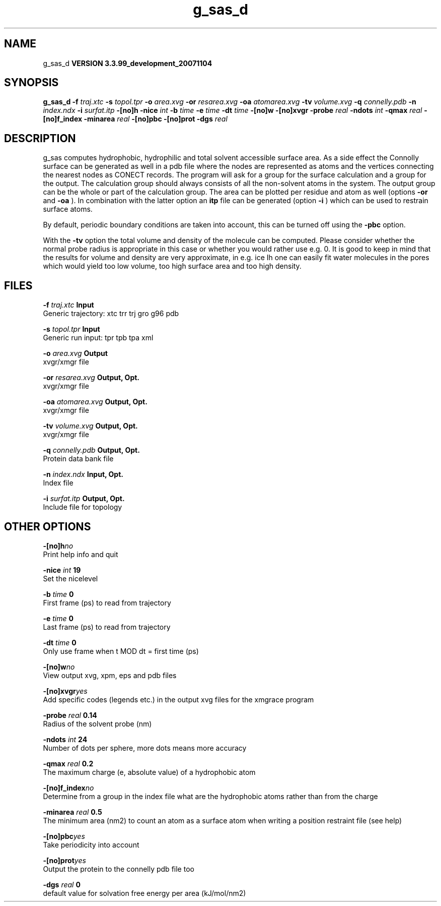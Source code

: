 .TH g_sas_d 1 "Thu 16 Oct 2008"
.SH NAME
g_sas_d
.B VERSION 3.3.99_development_20071104
.SH SYNOPSIS
\f3g_sas_d\fP
.BI "-f" " traj.xtc "
.BI "-s" " topol.tpr "
.BI "-o" " area.xvg "
.BI "-or" " resarea.xvg "
.BI "-oa" " atomarea.xvg "
.BI "-tv" " volume.xvg "
.BI "-q" " connelly.pdb "
.BI "-n" " index.ndx "
.BI "-i" " surfat.itp "
.BI "-[no]h" ""
.BI "-nice" " int "
.BI "-b" " time "
.BI "-e" " time "
.BI "-dt" " time "
.BI "-[no]w" ""
.BI "-[no]xvgr" ""
.BI "-probe" " real "
.BI "-ndots" " int "
.BI "-qmax" " real "
.BI "-[no]f_index" ""
.BI "-minarea" " real "
.BI "-[no]pbc" ""
.BI "-[no]prot" ""
.BI "-dgs" " real "
.SH DESCRIPTION
g_sas computes hydrophobic, hydrophilic and total solvent accessible surface area.
As a side effect the Connolly surface can be generated as well in
a pdb file where the nodes are represented as atoms and the vertices
connecting the nearest nodes as CONECT records.
The program will ask for a group for the surface calculation
and a group for the output. The calculation group should always
consists of all the non-solvent atoms in the system.
The output group can be the whole or part of the calculation group.
The area can be plotted
per residue and atom as well (options 
.B -or
and 
.B -oa
).
In combination with the latter option an 
.B itp
file can be
generated (option 
.B -i
)
which can be used to restrain surface atoms.


By default, periodic boundary conditions are taken into account,
this can be turned off using the 
.B -pbc
option.


With the 
.B -tv
option the total volume and density of the molecule can be
computed.
Please consider whether the normal probe radius is appropriate
in this case or whether you would rather use e.g. 0. It is good
to keep in mind that the results for volume and density are very
approximate, in e.g. ice Ih one can easily fit water molecules in the
pores which would yield too low volume, too high surface area and too
high density.
.SH FILES
.BI "-f" " traj.xtc" 
.B Input
 Generic trajectory: xtc trr trj gro g96 pdb 

.BI "-s" " topol.tpr" 
.B Input
 Generic run input: tpr tpb tpa xml 

.BI "-o" " area.xvg" 
.B Output
 xvgr/xmgr file 

.BI "-or" " resarea.xvg" 
.B Output, Opt.
 xvgr/xmgr file 

.BI "-oa" " atomarea.xvg" 
.B Output, Opt.
 xvgr/xmgr file 

.BI "-tv" " volume.xvg" 
.B Output, Opt.
 xvgr/xmgr file 

.BI "-q" " connelly.pdb" 
.B Output, Opt.
 Protein data bank file 

.BI "-n" " index.ndx" 
.B Input, Opt.
 Index file 

.BI "-i" " surfat.itp" 
.B Output, Opt.
 Include file for topology 

.SH OTHER OPTIONS
.BI "-[no]h"  "no    "
 Print help info and quit

.BI "-nice"  " int" " 19" 
 Set the nicelevel

.BI "-b"  " time" " 0     " 
 First frame (ps) to read from trajectory

.BI "-e"  " time" " 0     " 
 Last frame (ps) to read from trajectory

.BI "-dt"  " time" " 0     " 
 Only use frame when t MOD dt = first time (ps)

.BI "-[no]w"  "no    "
 View output xvg, xpm, eps and pdb files

.BI "-[no]xvgr"  "yes   "
 Add specific codes (legends etc.) in the output xvg files for the xmgrace program

.BI "-probe"  " real" " 0.14  " 
 Radius of the solvent probe (nm)

.BI "-ndots"  " int" " 24" 
 Number of dots per sphere, more dots means more accuracy

.BI "-qmax"  " real" " 0.2   " 
 The maximum charge (e, absolute value) of a hydrophobic atom

.BI "-[no]f_index"  "no    "
 Determine from a group in the index file what are the hydrophobic atoms rather than from the charge

.BI "-minarea"  " real" " 0.5   " 
 The minimum area (nm2) to count an atom as a surface atom when writing a position restraint file  (see help)

.BI "-[no]pbc"  "yes   "
 Take periodicity into account

.BI "-[no]prot"  "yes   "
 Output the protein to the connelly pdb file too

.BI "-dgs"  " real" " 0     " 
 default value for solvation free energy per area (kJ/mol/nm2)

